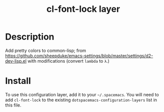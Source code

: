 #+TITLE: cl-font-lock layer

* Table of Contents                                        :TOC_4_gh:noexport:
- [[#description][Description]]
- [[#install][Install]]

* Description
Add pretty colors to common-lisp; from
https://github.com/sheepduke/emacs-settings/blob/master/settings/d2-dev-lisp.el
with modifications (convert =lambda= to =λ=.)
* Install
To use this configuration layer, add it to your =~/.spacemacs=. You will need to
add =cl-font-lock= to the existing =dotspacemacs-configuration-layers= list in this
file.
